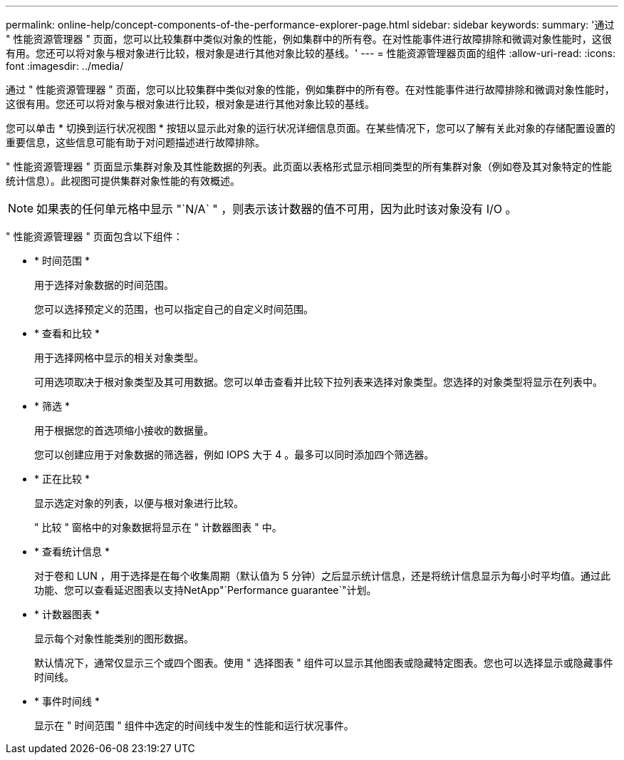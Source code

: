 ---
permalink: online-help/concept-components-of-the-performance-explorer-page.html 
sidebar: sidebar 
keywords:  
summary: '通过 " 性能资源管理器 " 页面，您可以比较集群中类似对象的性能，例如集群中的所有卷。在对性能事件进行故障排除和微调对象性能时，这很有用。您还可以将对象与根对象进行比较，根对象是进行其他对象比较的基线。' 
---
= 性能资源管理器页面的组件
:allow-uri-read: 
:icons: font
:imagesdir: ../media/


[role="lead"]
通过 " 性能资源管理器 " 页面，您可以比较集群中类似对象的性能，例如集群中的所有卷。在对性能事件进行故障排除和微调对象性能时，这很有用。您还可以将对象与根对象进行比较，根对象是进行其他对象比较的基线。

您可以单击 * 切换到运行状况视图 * 按钮以显示此对象的运行状况详细信息页面。在某些情况下，您可以了解有关此对象的存储配置设置的重要信息，这些信息可能有助于对问题描述进行故障排除。

" 性能资源管理器 " 页面显示集群对象及其性能数据的列表。此页面以表格形式显示相同类型的所有集群对象（例如卷及其对象特定的性能统计信息）。此视图可提供集群对象性能的有效概述。

[NOTE]
====
如果表的任何单元格中显示 "`N/A` " ，则表示该计数器的值不可用，因为此时该对象没有 I/O 。

====
" 性能资源管理器 " 页面包含以下组件：

* * 时间范围 *
+
用于选择对象数据的时间范围。

+
您可以选择预定义的范围，也可以指定自己的自定义时间范围。

* * 查看和比较 *
+
用于选择网格中显示的相关对象类型。

+
可用选项取决于根对象类型及其可用数据。您可以单击查看并比较下拉列表来选择对象类型。您选择的对象类型将显示在列表中。

* * 筛选 *
+
用于根据您的首选项缩小接收的数据量。

+
您可以创建应用于对象数据的筛选器，例如 IOPS 大于 4 。最多可以同时添加四个筛选器。

* * 正在比较 *
+
显示选定对象的列表，以便与根对象进行比较。

+
" 比较 " 窗格中的对象数据将显示在 " 计数器图表 " 中。

* * 查看统计信息 *
+
对于卷和 LUN ，用于选择是在每个收集周期（默认值为 5 分钟）之后显示统计信息，还是将统计信息显示为每小时平均值。通过此功能、您可以查看延迟图表以支持NetApp"`Performance guarantee`"计划。

* * 计数器图表 *
+
显示每个对象性能类别的图形数据。

+
默认情况下，通常仅显示三个或四个图表。使用 " 选择图表 " 组件可以显示其他图表或隐藏特定图表。您也可以选择显示或隐藏事件时间线。

* * 事件时间线 *
+
显示在 " 时间范围 " 组件中选定的时间线中发生的性能和运行状况事件。


